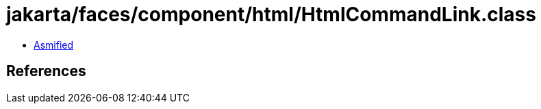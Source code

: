 = jakarta/faces/component/html/HtmlCommandLink.class

 - link:HtmlCommandLink-asmified.java[Asmified]

== References

